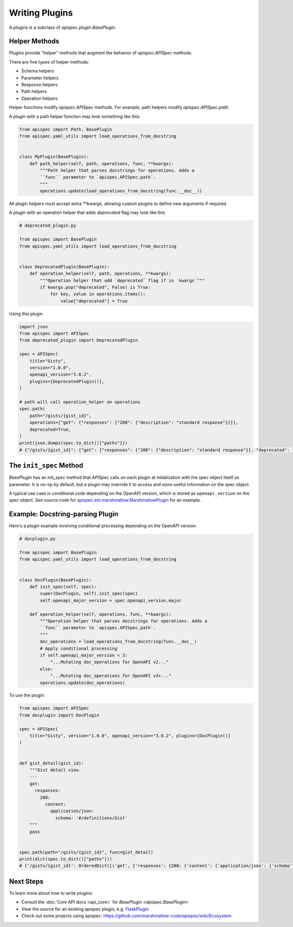 Writing Plugins
===============

A plugins is a subclass of `apispec.plugin.BasePlugin`.


Helper Methods
--------------

Plugins provide "helper" methods that augment the behavior of `apispec.APISpec` methods.

There are five types of helper methods:

* Schema helpers
* Parameter helpers
* Response helpers
* Path helpers
* Operation helpers

Helper functions modify `apispec.APISpec` methods. For example, path helpers modify `apispec.APISpec.path`.


A plugin with a path helper function may look something like this:

.. code-block:: python

    from apispec import Path, BasePlugin
    from apispec.yaml_utils import load_operations_from_docstring


    class MyPlugin(BasePlugin):
        def path_helper(self, path, operations, func, **kwargs):
            """Path helper that parses docstrings for operations. Adds a
            ``func`` parameter to `apispec.APISpec.path`.
            """
            operations.update(load_operations_from_docstring(func.__doc__))


All plugin helpers must accept extra `**kwargs`, allowing custom plugins to define new arguments if required.

A plugin with an operation helper that adds `deprecated` flag may look like this

.. code-block:: python

   # deprecated_plugin.py

   from apispec import BasePlugin
   from apispec.yaml_utils import load_operations_from_docstring


   class DeprecatedPlugin(BasePlugin):
       def operation_helper(self, path, operations, **kwargs):
           """Operation helper that add `deprecated` flag if in `kwargs`"""
           if kwargs.pop("deprecated", False) is True:
               for key, value in operations.items():
                   value["deprecated"] = True


Using this plugin

.. code-block:: python

   import json
   from apispec import APISpec
   from deprecated_plugin import DeprecatedPlugin

   spec = APISpec(
       title="Gisty",
       version="1.0.0",
       openapi_version="3.0.2",
       plugins=[DeprecatedPlugin()],
   )

   # path will call operation_helper on operations
   spec.path(
       path="/gists/{gist_id}",
       operations={"get": {"responses": {"200": {"description": "standard response"}}}},
       deprecated=True,
   )
   print(json.dumps(spec.to_dict()["paths"]))
   # {"/gists/{gist_id}": {"get": {"responses": {"200": {"description": "standard response"}}, "deprecated": true}}}



The ``init_spec`` Method
------------------------

`BasePlugin` has an `init_spec` method that `APISpec` calls on each plugin at initialization with the spec object itself as parameter. It is no-op by default, but a plugin may override it to access and store useful information on the spec object.

A typical use case is conditional code depending on the OpenAPI version, which is stored as ``openapi_version`` on the `spec` object. See source code for `apispec.ext.marshmallow.MarshmallowPlugin </_modules/apispec/ext/marshmallow.html>`_ for an example.

Example: Docstring-parsing Plugin
---------------------------------

Here's a plugin example involving conditional processing depending on the OpenAPI version:

.. code-block:: python

    # docplugin.py

    from apispec import BasePlugin
    from apispec.yaml_utils import load_operations_from_docstring


    class DocPlugin(BasePlugin):
        def init_spec(self, spec):
            super(DocPlugin, self).init_spec(spec)
            self.openapi_major_version = spec.openapi_version.major

        def operation_helper(self, operations, func, **kwargs):
            """Operation helper that parses docstrings for operations. Adds a
            ``func`` parameter to `apispec.APISpec.path`.
            """
            doc_operations = load_operations_from_docstring(func.__doc__)
            # Apply conditional processing
            if self.openapi_major_version < 3:
                "...Mutating doc_operations for OpenAPI v2..."
            else:
                "...Mutating doc_operations for OpenAPI v3+..."
            operations.update(doc_operations)


To use the plugin:

.. code-block:: python

    from apispec import APISpec
    from docplugin import DocPlugin

    spec = APISpec(
        title="Gisty", version="1.0.0", openapi_version="3.0.2", plugins=[DocPlugin()]
    )


    def gist_detail(gist_id):
        """Gist detail view.
        ---
        get:
          responses:
            200:
              content:
                application/json:
                  schema: '#/definitions/Gist'
        """
        pass


    spec.path(path="/gists/{gist_id}", func=gist_detail)
    print(dict(spec.to_dict()["paths"]))
    # {'/gists/{gist_id}': OrderedDict([('get', {'responses': {200: {'content': {'application/json': {'schema': '#/definitions/Gist'}}}}})])}


Next Steps
----------

To learn more about how to write plugins:

* Consult the :doc:`Core API docs <api_core>` for `BasePlugin <apispec.BasePlugin>`
* View the source for an existing apispec plugin, e.g. `FlaskPlugin <https://github.com/marshmallow-code/apispec-webframeworks/blob/master/src/apispec_webframeworks/flask.py>`_.
* Check out some projects using apispec: https://github.com/marshmallow-code/apispec/wiki/Ecosystem
